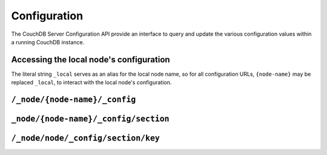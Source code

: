 .. Licensed under the Apache License, Version 2.0 (the "License"); you may not
.. use this file except in compliance with the License. You may obtain a copy of
.. the License at
..
..   http://www.apache.org/licenses/LICENSE-2.0
..
.. Unless required by applicable law or agreed to in writing, software
.. distributed under the License is distributed on an "AS IS" BASIS, WITHOUT
.. WARRANTIES OR CONDITIONS OF ANY KIND, either express or implied. See the
.. License for the specific language governing permissions and limitations under
.. the License.

.. _api/config:

=============
Configuration
=============

The CouchDB Server Configuration API provide an interface to query and update
the various configuration values within a running CouchDB instance.

Accessing the local node's configuration
========================================

The literal string ``_local`` serves as an alias for the local node name, so
for all configuration URLs, ``{node-name}`` may be replaced ``_local``, to
interact with the local node's configuration.

``/_node/{node-name}/_config``
==============================

.. http:get:: /_node/{node-name}/_config
    :synopsis: Obtains a list of the entire server configuration

    Returns the entire CouchDB server configuration as a JSON structure. The
    structure is organized by different configuration sections, with
    individual values.

    :<header Accept: - :mimetype:`application/json`
                     - :mimetype:`text/plain`
    :>header Content-Type: - :mimetype:`application/json`
                           - :mimetype:`text/plain; charset=utf-8`
    :code 200: Request completed successfully
    :code 401: CouchDB Server Administrator privileges required

    **Request**

    .. code-block:: http

        GET /_node/nonode@nohost/_config HTTP/1.1
        Accept: application/json
        Host: localhost:5984

    **Response**:

    .. code-block:: http

        HTTP/1.1 200 OK
        Cache-Control: must-revalidate
        Content-Length: 4148
        Content-Type: application/json
        Date: Sat, 10 Aug 2013 12:01:42 GMT
        Server: CouchDB (Erlang/OTP)

        {
            "attachments": {
                "compressible_types": "text/*, application/javascript, application/json,  application/xml",
                "compression_level": "8"
            },
            "couchdb": {
                "users_db_suffix": "_users",
                "database_dir": "/var/lib/couchdb",
                "delayed_commits": "true",
                "max_attachment_chunk_size": "4294967296",
                "max_dbs_open": "100",
                "os_process_timeout": "5000",
                "uri_file": "/var/lib/couchdb/couch.uri",
                "util_driver_dir": "/usr/lib64/couchdb/erlang/lib/couch-1.5.0/priv/lib",
                "view_index_dir": "/var/lib/couchdb"
            },
            "chttpd": {
                "backlog": "512",
                "bind_address": "0.0.0.0",
                "port": "5984",
                "require_valid_user": "false",
                "socket_options": "[{sndbuf, 262144}, {nodelay, true}]",
                "server_options": "[{recbuf, undefined}]"
            },
            "httpd": {
                "allow_jsonp": "false",
                "authentication_handlers": "{couch_httpd_auth, cookie_authentication_handler}, {couch_httpd_auth, default_authentication_handler}",
                "bind_address": "192.168.0.2",
                "max_connections": "2048",
                "port": "5984",
                "secure_rewrites": "true"
            }
            },
            "log": {
                "writer": "file",
                "file": "/var/log/couchdb/couch.log",
                "include_sasl": "true",
                "level": "info"
            },
            "query_server_config": {
                "reduce_limit": "true"
            },
            "replicator": {
                "max_http_pipeline_size": "10",
                "max_http_sessions": "10"
            },
            "stats": {
                "rate": "1000",
                "samples": "[0, 60, 300, 900]"
            },
            "uuids": {
                "algorithm": "utc_random"
            }
        }

.. versionchanged: 2.0.0 The config endpoint from ``/_config`` to
   ``/_node/{node-name}/_config``.

.. _api/config/section:

``_node/{node-name}/_config/section``
=====================================

.. http:get:: /_node/{node-name}/_config/{section}
    :synopsis: Returns all the configuration values for the specified section

    Gets the configuration structure for a single section.

    :param section: Configuration section name
    :<header Accept: - :mimetype:`application/json`
                     - :mimetype:`text/plain`
    :>header Content-Type: - :mimetype:`application/json`
                           - :mimetype:`text/plain; charset=utf-8`
    :code 200: Request completed successfully
    :code 401: CouchDB Server Administrator privileges required

    **Request**:

    .. code-block:: http

        GET /_node/nonode@nohost/_config/httpd HTTP/1.1
        Accept: application/json
        Host: localhost:5984

    **Response**:

    .. code-block:: http

        HTTP/1.1 200 OK
        Cache-Control: must-revalidate
        Content-Length: 444
        Content-Type: application/json
        Date: Sat, 10 Aug 2013 12:10:40 GMT
        Server: CouchDB (Erlang/OTP)

        {
            "allow_jsonp": "false",
            "authentication_handlers": "{couch_httpd_auth, cookie_authentication_handler}, {couch_httpd_auth, default_authentication_handler}",
            "bind_address": "127.0.0.1",
            "default_handler": "{couch_httpd_db, handle_request}",
            "enable_cors": "false",
            "port": "5984",
            "secure_rewrites": "true",
            "vhost_global_handlers": "_utils, _uuids, _session, _users"
        }

.. _api/config/section/key:

``/_node/node/_config/section/key``
===================================

.. http:get:: /_node/{node-name}/_config/{section}/{key}
    :synopsis: Returns a specific section/configuration value

    Gets a single configuration value from within a specific configuration
    section.

    :param section: Configuration section name
    :param key: Configuration option name
    :<header Accept: - :mimetype:`application/json`
                     - :mimetype:`text/plain`
    :>header Content-Type: - :mimetype:`application/json`
                           - :mimetype:`text/plain; charset=utf-8`
    :code 200: Request completed successfully
    :code 401: CouchDB Server Administrator privileges required

    **Request**:

    .. code-block:: http

        GET /_node/nonode@nohost/_config/log/level HTTP/1.1
        Accept: application/json
        Host: localhost:5984

    **Response**:

    .. code-block:: http

        HTTP/1.1 200 OK
        Cache-Control: must-revalidate
        Content-Length: 8
        Content-Type: application/json
        Date: Sat, 10 Aug 2013 12:12:59 GMT
        Server: CouchDB (Erlang/OTP)

        "debug"

    .. note::
        The returned value will be the JSON of the value, which may be a string
        or numeric value, or an array or object. Some client environments may
        not parse simple strings or numeric values as valid JSON.

.. http:put:: /_node/{node-name}/_config/{section}/{key}
    :synopsis: Sets the specified configuration value

    Updates a configuration value. The new value should be supplied in the
    request body in the corresponding JSON format. If you are setting a string
    value, you must supply a valid JSON string. In response CouchDB sends old
    value for target section key.

    :param section: Configuration section name
    :param key: Configuration option name
    :<header Accept: - :mimetype:`application/json`
                     - :mimetype:`text/plain`
    :<header Content-Type: :mimetype:`application/json`
    :>header Content-Type: - :mimetype:`application/json`
                           - :mimetype:`text/plain; charset=utf-8`
    :code 200: Request completed successfully
    :code 400: Invalid JSON request body
    :code 401: CouchDB Server Administrator privileges required
    :code 500: Error setting configuration

    **Request**:

    .. code-block:: http

        PUT /_node/nonode@nohost/_config/log/level HTTP/1.1
        Accept: application/json
        Content-Length: 7
        Content-Type: application/json
        Host: localhost:5984

        "info"

    **Response**:

    .. code-block:: http

        HTTP/1.1 200 OK
        Cache-Control: must-revalidate
        Content-Length: 8
        Content-Type: application/json
        Date: Sat, 10 Aug 2013 12:12:59 GMT
        Server: CouchDB (Erlang/OTP)

        "debug"

.. http:delete:: /_node/{node-name}/_config/{section}/{key}
    :synopsis: Removes the current setting

    Deletes a configuration value. The returned JSON will be the value of the
    configuration parameter before it was deleted.

    :param section: Configuration section name
    :param key: Configuration option name
    :<header Accept: - :mimetype:`application/json`
                     - :mimetype:`text/plain`
    :>header Content-Type: - :mimetype:`application/json`
                           - :mimetype:`text/plain; charset=utf-8`
    :code 200: Request completed successfully
    :code 401: CouchDB Server Administrator privileges required
    :code 404: Specified configuration option not found

    **Request**:

    .. code-block:: http

        DELETE /_node/nonode@nohost/_config/log/level HTTP/1.1
        Accept: application/json
        Host: localhost:5984

    **Response**:

    .. code-block:: http

        HTTP/1.1 200 OK
        Cache-Control: must-revalidate
        Content-Length: 7
        Content-Type: application/json
        Date: Sat, 10 Aug 2013 12:29:03 GMT
        Server: CouchDB (Erlang/OTP)

        "info"
